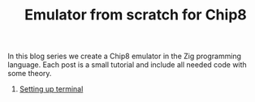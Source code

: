 #+TITLE: Emulator from scratch for Chip8

In this blog series we create a Chip8 emulator in the Zig programming
language. Each post is a small tutorial and include all needed code with some theory. 

1. [[./setting-up-terminal][Setting up terminal]]
